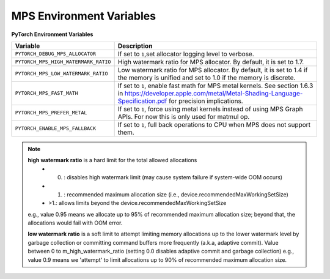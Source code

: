 .. _mps_environment_variables:

MPS Environment Variables
==========================

**PyTorch Environment Variables**

.. list-table::
  :header-rows: 1

  * - Variable
    - Description
  * - ``PYTORCH_DEBUG_MPS_ALLOCATOR``
    - If set to ``1``,set allocator logging level to verbose.
  * - ``PYTORCH_MPS_HIGH_WATERMARK_RATIO``
    - High watermark ratio for MPS allocator. By default, it is set to 1.7.
  * - ``PYTORCH_MPS_LOW_WATERMARK_RATIO``
    - Low watermark ratio for MPS allocator. By default, it is set to 1.4 if the memory is unified and set to 1.0 if the memory is discrete.
  * - ``PYTORCH_MPS_FAST_MATH``
    - If set to ``1``, enable fast math for MPS metal kernels. See section 1.6.3 in https://developer.apple.com/metal/Metal-Shading-Language-Specification.pdf for precision implications.
  * - ``PYTORCH_MPS_PREFER_METAL``
    - If set to ``1``, force using metal kernels instead of using MPS Graph APIs. For now this is only used for matmul op.
  * - ``PYTORCH_ENABLE_MPS_FALLBACK``
    - If set to ``1``, full back operations to CPU when MPS does not support them.
  
.. note::
  **high watermark ratio** is a hard limit for the total allowed allocations
    - 0. : disables high watermark limit (may cause system failure if system-wide OOM occurs)
    - 1. : recommended maximum allocation size (i.e., device.recommendedMaxWorkingSetSize)
    - >1.: allows limits beyond the device.recommendedMaxWorkingSetSize
  e.g., value 0.95 means we allocate up to 95% of recommended maximum
  allocation size; beyond that, the allocations would fail with OOM error.

  **low watermark ratio** is a soft limit to attempt limiting memory allocations up to the lower watermark
  level by garbage collection or committing command buffers more frequently (a.k.a, adaptive commit).
  Value between 0 to m_high_watermark_ratio (setting 0.0 disables adaptive commit and garbage collection)
  e.g., value 0.9 means we 'attempt' to limit allocations up to 90% of recommended maximum
  allocation size.